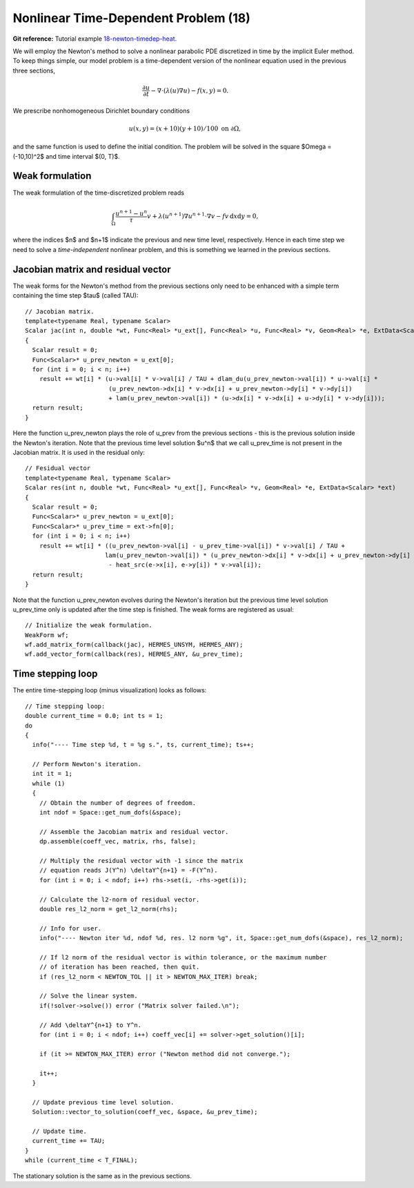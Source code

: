 Nonlinear Time-Dependent Problem (18)
--------------------------------

**Git reference:** Tutorial example `18-newton-timedep-heat 
<http://git.hpfem.org/hermes.git/tree/HEAD:/hermes2d/tutorial/18-newton-timedep-heat>`_.

We will employ the Newton's method to solve a nonlinear parabolic PDE discretized 
in time by the implicit Euler method. To keep things simple, our model problem is 
a time-dependent version of the nonlinear equation used in the previous three sections,

.. math::

    \frac{\partial u}{\partial t} -\nabla \cdot (\lambda(u)\nabla u) - f(x,y) = 0.

We prescribe nonhomogeneous Dirichlet boundary conditions 

.. math::

    u(x, y) = (x+10)(y+10)/100 \ \ \ \mbox{on } \partial \Omega,

and the same function is used to define the initial condition. The 
problem will be solved in the square $\Omega = (-10,10)^2$ and time interval $(0, T)$.

Weak formulation
~~~~~~~~~~~~~~~~

The weak formulation of the time-discretized problem reads

.. math::

    \int_{\Omega} \frac{u^{n+1} - u^n}{\tau}v + \lambda(u^{n+1})\nabla u^{n+1}\cdot \nabla v - fv\, \mbox{d}x\mbox{d}y = 0,

where the indices $n$ and $n+1$ indicate the previous and new time level, respectively. Hence in each 
time step we need to solve a *time-independent* nonlinear problem, and this is something we learned 
in the previous sections. 

Jacobian matrix and residual vector
~~~~~~~~~~~~~~~~~~~~~~~~~~~~~~~~~~~

The weak forms for the Newton's method from the previous sections only 
need to be enhanced with a simple term containing the time step $\tau$ (called TAU)::

    // Jacobian matrix.
    template<typename Real, typename Scalar>
    Scalar jac(int n, double *wt, Func<Real> *u_ext[], Func<Real> *u, Func<Real> *v, Geom<Real> *e, ExtData<Scalar> *ext)
    {
      Scalar result = 0;
      Func<Scalar>* u_prev_newton = u_ext[0];
      for (int i = 0; i < n; i++)
        result += wt[i] * (u->val[i] * v->val[i] / TAU + dlam_du(u_prev_newton->val[i]) * u->val[i] *
                           (u_prev_newton->dx[i] * v->dx[i] + u_prev_newton->dy[i] * v->dy[i])
                           + lam(u_prev_newton->val[i]) * (u->dx[i] * v->dx[i] + u->dy[i] * v->dy[i]));
      return result;
    }

Here the function u_prev_newton plays the role of u_prev from the previous sections - this is the 
previous solution inside the Newton's iteration. Note that the previous time level solution 
$u^n$ that we call u_prev_time is not present in the Jacobian matrix. It is used in the residual only::

    // Fesidual vector
    template<typename Real, typename Scalar>
    Scalar res(int n, double *wt, Func<Real> *u_ext[], Func<Real> *v, Geom<Real> *e, ExtData<Scalar> *ext)
    {
      Scalar result = 0;
      Func<Scalar>* u_prev_newton = u_ext[0];
      Func<Scalar>* u_prev_time = ext->fn[0];
      for (int i = 0; i < n; i++)
        result += wt[i] * ((u_prev_newton->val[i] - u_prev_time->val[i]) * v->val[i] / TAU +
                          lam(u_prev_newton->val[i]) * (u_prev_newton->dx[i] * v->dx[i] + u_prev_newton->dy[i] * v->dy[i])
		           - heat_src(e->x[i], e->y[i]) * v->val[i]);
      return result;
    }

Note that the function u_prev_newton evolves during the Newton's iteration
but the previous time level solution u_prev_time only is updated after the time 
step is finished. The weak forms are registered as usual::

    // Initialize the weak formulation.
    WeakForm wf;
    wf.add_matrix_form(callback(jac), HERMES_UNSYM, HERMES_ANY);
    wf.add_vector_form(callback(res), HERMES_ANY, &u_prev_time);

Time stepping loop
~~~~~~~~~~~~~~~~~~

The entire time-stepping loop (minus visualization) looks as follows::

    // Time stepping loop:
    double current_time = 0.0; int ts = 1;
    do 
    {
      info("---- Time step %d, t = %g s.", ts, current_time); ts++;

      // Perform Newton's iteration.
      int it = 1;
      while (1)
      {
        // Obtain the number of degrees of freedom.
        int ndof = Space::get_num_dofs(&space);

        // Assemble the Jacobian matrix and residual vector.
        dp.assemble(coeff_vec, matrix, rhs, false);

        // Multiply the residual vector with -1 since the matrix 
        // equation reads J(Y^n) \deltaY^{n+1} = -F(Y^n).
        for (int i = 0; i < ndof; i++) rhs->set(i, -rhs->get(i));
      
        // Calculate the l2-norm of residual vector.
        double res_l2_norm = get_l2_norm(rhs);

        // Info for user.
        info("---- Newton iter %d, ndof %d, res. l2 norm %g", it, Space::get_num_dofs(&space), res_l2_norm);

        // If l2 norm of the residual vector is within tolerance, or the maximum number 
        // of iteration has been reached, then quit.
        if (res_l2_norm < NEWTON_TOL || it > NEWTON_MAX_ITER) break;

        // Solve the linear system.
        if(!solver->solve()) error ("Matrix solver failed.\n");

        // Add \deltaY^{n+1} to Y^n.
        for (int i = 0; i < ndof; i++) coeff_vec[i] += solver->get_solution()[i];
      
        if (it >= NEWTON_MAX_ITER) error ("Newton method did not converge.");

        it++;
      }

      // Update previous time level solution.
      Solution::vector_to_solution(coeff_vec, &space, &u_prev_time);

      // Update time.
      current_time += TAU;
    } 
    while (current_time < T_FINAL);

The stationary solution is the same as in the previous sections.
